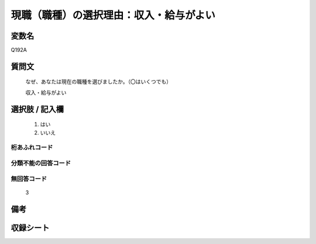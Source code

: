 .. title:: Q192A
.. rst-class:: item
====================================================================================================
現職（職種）の選択理由：収入・給与がよい
====================================================================================================

.. rst-class:: varname
変数名
==================

Q192A

.. rst-class:: question
質問文
==================


   なぜ、あなたは現在の職種を選びましたか。（〇はいくつでも）


   収入・給与がよい



.. rst-class:: answer
選択肢 / 記入欄
======================

  
     1. はい
  
     2. いいえ
  



.. rst-class:: overflow
桁あふれコード
-------------------------------
  


.. rst-class:: not_available
分類不能の回答コード
-------------------------------------
  


.. rst-class:: not_available
無回答コード
-------------------------------------
  3


.. rst-class:: bikou
備考
==================



.. rst-class:: include_sheet
収録シート
=======================================
.. hlist::
   :columns: 3
   
   
   * p2_1
   
   * p3_1
   
   * p4_1
   
   * p5a_1
   
   * p6_1
   
   * p7_1
   
   * p8_1
   
   * p9_1
   
   * p10_1
   
   


.. index:: Q192A